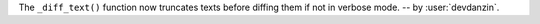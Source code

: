The ``_diff_text()`` function now truncates texts before diffing them
if not in verbose mode.  -- by :user:`devdanzin`.
